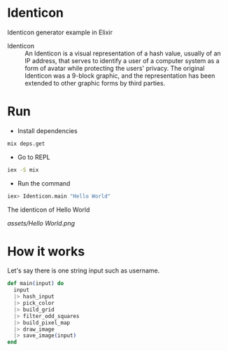 * Identicon

Identicon generator example in Elixir

- Identicon :: An Identicon is a visual representation of a hash value, usually of an IP address, that serves to identify a user of a computer system as a form of avatar while protecting the users' privacy. The original Identicon was a 9-block graphic, and the representation has been extended to other graphic forms by third parties.

* Run

- Install dependencies
#+BEGIN_SRC bash
mix deps.get
#+END_SRC

- Go to REPL
#+BEGIN_SRC bash
iex -S mix
#+END_SRC

- Run the command
#+BEGIN_SRC bash
iex> Identicon.main "Hello World"
#+END_SRC


The identicon of Hello World

[[assets/Hello World.png]]


* How it works

Let's say there is one string input such as username.


#+BEGIN_SRC elixir
  def main(input) do
    input
    |> hash_input
    |> pick_color
    |> build_grid
    |> filter_odd_squares
    |> build_pixel_map
    |> draw_image
    |> save_image(input)
  end
#+END_SRC
